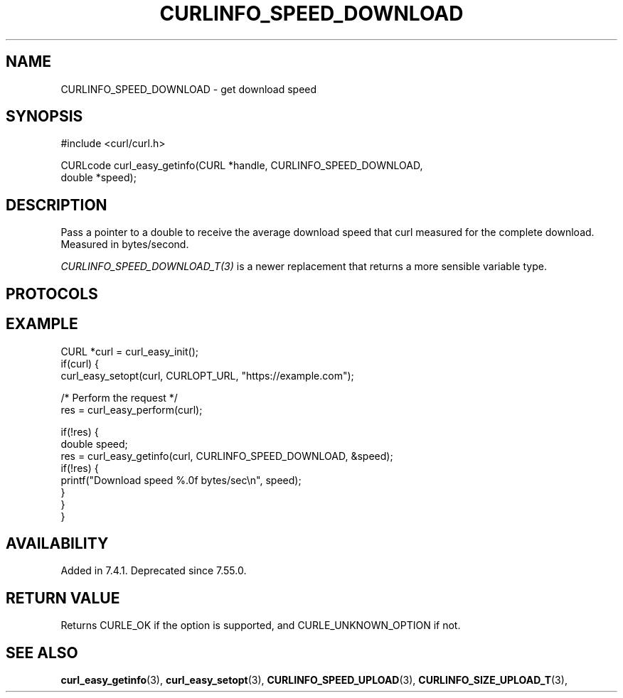 .\" **************************************************************************
.\" *                                  _   _ ____  _
.\" *  Project                     ___| | | |  _ \| |
.\" *                             / __| | | | |_) | |
.\" *                            | (__| |_| |  _ <| |___
.\" *                             \___|\___/|_| \_\_____|
.\" *
.\" * Copyright (C) Daniel Stenberg, <daniel@haxx.se>, et al.
.\" *
.\" * This software is licensed as described in the file COPYING, which
.\" * you should have received as part of this distribution. The terms
.\" * are also available at https://curl.se/docs/copyright.html.
.\" *
.\" * You may opt to use, copy, modify, merge, publish, distribute and/or sell
.\" * copies of the Software, and permit persons to whom the Software is
.\" * furnished to do so, under the terms of the COPYING file.
.\" *
.\" * This software is distributed on an "AS IS" basis, WITHOUT WARRANTY OF ANY
.\" * KIND, either express or implied.
.\" *
.\" * SPDX-License-Identifier: curl
.\" *
.\" **************************************************************************
.\"
.TH CURLINFO_SPEED_DOWNLOAD 3 "January 02, 2023" "libcurl 7.88.1" "curl_easy_getinfo options"

.SH NAME
CURLINFO_SPEED_DOWNLOAD \- get download speed
.SH SYNOPSIS
.nf
#include <curl/curl.h>

CURLcode curl_easy_getinfo(CURL *handle, CURLINFO_SPEED_DOWNLOAD,
                           double *speed);
.fi
.SH DESCRIPTION
Pass a pointer to a double to receive the average download speed that curl
measured for the complete download. Measured in bytes/second.

\fICURLINFO_SPEED_DOWNLOAD_T(3)\fP is a newer replacement that returns a more
sensible variable type.
.SH PROTOCOLS
.SH EXAMPLE
.nf
CURL *curl = curl_easy_init();
if(curl) {
  curl_easy_setopt(curl, CURLOPT_URL, "https://example.com");

  /* Perform the request */
  res = curl_easy_perform(curl);

  if(!res) {
    double speed;
    res = curl_easy_getinfo(curl, CURLINFO_SPEED_DOWNLOAD, &speed);
    if(!res) {
      printf("Download speed %.0f bytes/sec\\n", speed);
    }
  }
}
.fi
.SH AVAILABILITY
Added in 7.4.1. Deprecated since 7.55.0.
.SH RETURN VALUE
Returns CURLE_OK if the option is supported, and CURLE_UNKNOWN_OPTION if not.
.SH "SEE ALSO"
.BR curl_easy_getinfo "(3), " curl_easy_setopt "(3), "
.BR CURLINFO_SPEED_UPLOAD "(3), "
.BR CURLINFO_SIZE_UPLOAD_T "(3), "
